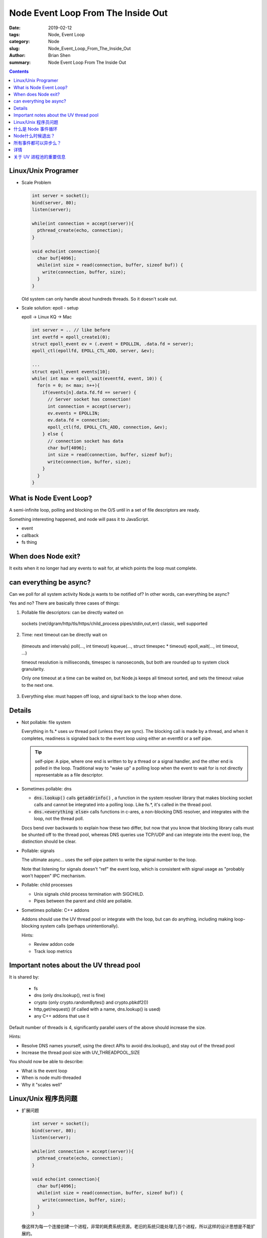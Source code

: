 Node Event Loop From The Inside Out
#####################################


:date: 2019-02-12
:tags: Node, Event Loop
:category: Node
:slug: Node_Event_Loop_From_The_Inside_Out
:author: Brian Shen
:summary: Node Event Loop From The Inside Out

.. _Node_Event_Loop_From_The_Inside_Out_rst:

.. contents::

Linux/Unix Programer
*********************

- Scale Problem

  .. code-block:: C 

    int server = socket();
    bind(server, 80);
    listen(server);

    while(int connection = accept(server)){
      pthread_create(echo, connection);
    }

    void echo(int connection){
      char buf[4096];
      while(int size = read(connection, buffer, sizeof buf)) {
        write(connection, buffer, size);
      }
    }

  Old system can only handle about hundreds threads. So it doesn't scale out.

- Scale solution: epoll - setup

  epoll -> Linux
  KQ -> Mac 

  .. code-block:: C 

    int server = .. // like before
    int evetfd = epoll_create1(0);
    struct epoll_event ev = (.event = EPOLLIN, .data.fd = server);
    epoll_ctl(epollfd, EPOLL_CTL_ADD, server, &ev);

    ...
    struct epoll_event events[10];
    while( int max = epoll_wait(eventfd, event, 10)) {
      for(n = 0; n< max; n++){
        if(events[n].data.fd.fd == server) {
          // Server socket has connection!
          int connection = accept(server);
          ev.events = EPOLLIN;
          ev.data.fd = connection;
          epoll_ctl(fd, EPOLL_CTL_ADD, connection, &ev);
        } else {
          // connection socket has data
          char buf[4096];
          int size = read(connection, buffer, sizeof buf);
          write(connection, buffer, size);
        }
      }
    }

What is Node Event Loop?
*************************

A semi-infinite loop, polling and blocking on the O/S until in a set of file descriptors are ready.

Something interesting happened, and node will pass it to JavaScript.

- event 
- callback 
- fs thing

When does Node exit?
*********************

It exits when it no longer had any events to wait for, at which points the loop must complete.

can everything be async?
************************

Can we poll for all system activity Node.js wants to be notified of? In other words, can everything be async?

Yes and no? There are basically three cases of things:

1. Pollable file descriptors: can be directly waited on 

  sockets (net/dgram/http/tls/https/child_process pipes/stdin,out,err)
  classic, well supported

2. Time: next timeout can be directly wait on 

  (timeouts and intervals)
  poll(..., int timeout)
  kqueue(..., struct timespec * timeout)
  epoll_wait(..., int timeout, ...)

  timeout resolution is milliseconds, timespec is nanoseconds, but both are rounded up to system clock granularity.

  Only one timeout at a time can be waited on, but Node.js keeps all timeout sorted, and sets the timeout value to the next one.

3. Everything else: must happen off loop, and signal back to the loop when done.

Details
********

- Not pollable: file system 

  Everything in fs.* uses uv thread poll (unless they are sync).
  The blocking call is made by a thread, and when it completes, readiness is signaled back to the event loop using either an eventfd or a self pipe. 

  .. tip::

    self-pipe: 
    A pipe, where one end is written to by a thread or a signal handler, and the other end is polled in the loop. Traditional way to "wake up" a polling loop when the event to wait for is not directly representable as a file descriptor. 

- Sometimes pollable: dns 

  - :code:`dns.lookup()` calls :code:`getaddrinfo()` , a function in the system resolver library that makes blocking socket calls and cannot be integrated into a polling loop. Like fs.*, it's called in the thread pool. 
  - :code:`dns.<everything else>` calls functions in c-ares, a non-blocking DNS resolver, and integrates with the loop, not the thread poll.

  Docs bend over backwards to explain how these two differ, but now that you know that blocking library calls must be shunted off to the thread pool, whereas DNS queries use TCP/UDP and can integrate into the event loop, the distinction should be clear.

- Pollable: signals 

  The ultimate async... uses the self-pipe pattern to write the signal number to the loop.

  Note that listening for signals doesn't "ref" the event loop, which is consistent with signal usage as "probably won't happen" IPC mechanism.

- Pollable: child processes 

  - Unix signals child process termination with SIGCHILD.
  - Pipes between the parent and child are pollable.

- Sometimes pollable: C++ addons 

  Addons should use the UV thread pool or integrate with the loop, but can do anything, including making loop-blocking system calls (perhaps unintentionally).

  Hints:

  - Review addon code 
  - Track loop metrics


Important notes about the UV thread pool
*******************************************

It is shared by: 

  - fs 
  - dns (only dns.lookup(), rest is fine)
  - crypto (only crypto.randomBytes() and crypto.pbkdf2())
  - http,get/request() (if called with a name, dns.lookup() is used)
  - any C++ addons that use it

Default number of threads is 4, significantly parallel users of the above should increase the size. 

Hints:

- Resolve DNS names yourself, using the direct APIs to avoid dns.lookup(), and stay out of the thread pool 
- Increase the thread pool size with UV_THREADPOOL_SIZE

You should now be able to describe:

- What is the event loop
- When is node multi-threaded 
- Why it "scales well"



Linux/Unix 程序员问题
**********************

- 扩展问题

  .. code-block:: C 

    int server = socket();
    bind(server, 80);
    listen(server);

    while(int connection = accept(server)){
      pthread_create(echo, connection);
    }

    void echo(int connection){
      char buf[4096];
      while(int size = read(connection, buffer, sizeof buf)) {
        write(connection, buffer, size);
      }
    }

  像这样为每一个连接创建一个进程，非常的耗费系统资源。老旧的系统只能处理几百个进程，所以这样的设计思想是不能扩展的。

- 扩展问题解决方案 epoll

  epoll -> Linux
  KQ -> Mac 

  .. code-block:: C 

    int server = .. // like before
    int evetfd = epoll_create1(0);
    struct epoll_event ev = (.event = EPOLLIN, .data.fd = server);
    epoll_ctl(epollfd, EPOLL_CTL_ADD, server, &ev);

    ...
    struct epoll_event events[10];
    while( int max = epoll_wait(eventfd, event, 10)) {
      for(n = 0; n< max; n++){
        if(events[n].data.fd.fd == server) {
          // Server socket has connection!
          int connection = accept(server);
          ev.events = EPOLLIN;
          ev.data.fd = connection;
          epoll_ctl(fd, EPOLL_CTL_ADD, connection, &ev);
        } else {
          // connection socket has data
          char buf[4096];
          int size = read(connection, buffer, sizeof buf);
          write(connection, buffer, size);
        }
      }
    }

什么是 Node 事件循环
*************************

一个近似无限的循环，轮询并且阻塞系统，直到一系列的文件句柄准备完成。

当一些Node感兴趣的事件发生时，Node会将这些事件转发给 JavaScript。

- 事件 
- 回调 
- 文件操作相关

Node什么时候退出？
*********************

当不在有等待的事件时，循环就完成了，不再继续执行。

所有事件都可以异步么？
************************

我们能够轮询所有Node想知道的系统活动么？所有的事件都可以是异步的么？

有的可以，有的不可以。基本来说，有 3 中事件：

1. 可轮询的文件句柄：能够被直接等待

  sockets (net/dgram/http/tls/https/child_process pipes/stdin,out,err)
  经典的，支持的很好

2. 定时器：下一个超时时间能够被直接等待

  (timeouts and intervals)
  poll(..., int timeout)
  kqueue(..., struct timespec * timeout)
  epoll_wait(..., int timeout, ...)

  timeout的精度是 毫秒， timespec 是纳秒。 但是两者都会按照系统时钟刻度去近似。

  只能等待一个超时，所以 Node.js 会将所有的超时排序，并且每次都等待最近的一个。

3. 其他： 一定要在循环外部发生，并且完成时发送信号给循环。

详情
********

- 不可轮询： 文件系统 

  所有的 fs.* 相关的，都会使用 uv 进程池（除非调用是同步的）。
  这些阻塞调用是由单独一个进程调用的，当动作完成时，可读信号会被发送给循环，通过 eventfd 或者 self pipe。

  .. tip::

    self pipe : 
    一种管道，一端是由一个进程 或者 信号处理写入，另一端是循环读取。
    如果等待的事件不能被直接的表示为一个文件句柄，传统的方式是叫醒事件循环。

- 有时可轮询 : dns 

  - :code:`dns.lookup()` 会调用 :code:`getaddrinfo()` , 这个函数会调用阻塞的套接字，素以不能够被集成到循环中。像 fs.* 一样，他是在进程池中被调用的。 
  - :code:`dns.<everything else>` 调用是非阻塞的，可以集成进循环，不是在进程池中执行的。

  这两者是有区别的，但是你现在可以知道，阻塞的库调用必须在进程池中调用，而DNS 查找等可以被集成到事件循环中。一定要清楚这些区别。

- 可轮询: 信号 

  最终的异步 使用 self pipe 向循环中写入信号量标号。

  请注意 监听信号 并不被推荐在事件循环中，因为他们有可能不会发生。

- 可轮询 : 子进程 

  - Unix 子进程结束时会发出 SIGCHILD.
  - 父子管道直接是可以轮询的

- 有时可轮询 :  C++ addons 

  插件应该使用 UV 的进程池 或者 和 循环集成，但是实际上他是可以做任何事情的，包括调用 阻塞循环的系统调用。

  使用插件时要注意:
  
  - 审核插件代码
  - 追踪循环指标

关于 UV 进程池的重要信息
*******************************************

他是被以下共享的：

  - fs 
  - dns (only dns.lookup(), rest is fine)
  - crypto (only crypto.randomBytes() and crypto.pbkdf2())
  - http,get/request() (if called with a name, dns.lookup() is used)
  - any C++ addons that use it

默认情况下，进程数是 4， 大量使用以上功能的，需要扩大这个大小。


一些技巧:

- 自行解析 DNS名称，避免调用 dns.lookup()
- 使用 UV_THREADPOOL_SIZE 扩大进程池大小

你现在应该能够知道： 

- 什么是事件循环
- 什么时候 Node 是多进程的
- 为什么，它能够很好的扩展


.. disqus::
    :disqus_identifier: _Node_Event_Loop_From_The_Inside_Out_rst